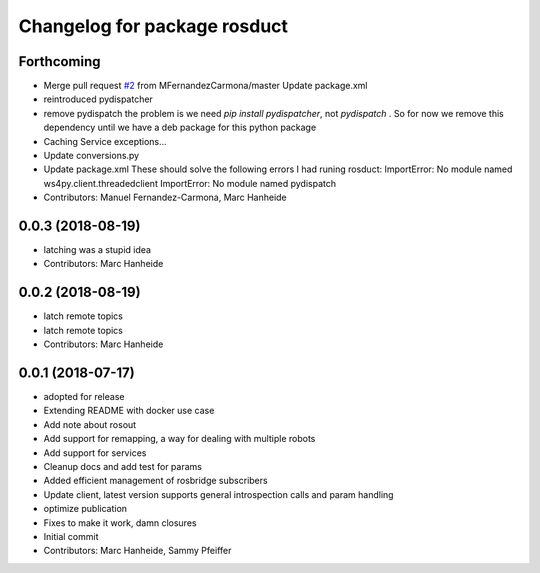 ^^^^^^^^^^^^^^^^^^^^^^^^^^^^^
Changelog for package rosduct
^^^^^^^^^^^^^^^^^^^^^^^^^^^^^

Forthcoming
-----------
* Merge pull request `#2 <https://github.com/LCAS/rosduct/issues/2>`_ from MFernandezCarmona/master
  Update package.xml
* reintroduced pydispatcher
* remove pydispatch
  the problem is we need `pip install pydispatcher`, not `pydispatch` . So for now we remove this dependency until we have a deb package for this python package
* Caching Service exceptions...
* Update conversions.py
* Update package.xml
  These should solve the following errors I had runing rosduct:
  ImportError: No module named ws4py.client.threadedclient
  ImportError: No module named pydispatch
* Contributors: Manuel Fernandez-Carmona, Marc Hanheide

0.0.3 (2018-08-19)
------------------
* latching was a stupid idea
* Contributors: Marc Hanheide

0.0.2 (2018-08-19)
------------------
* latch remote topics
* latch remote topics
* Contributors: Marc Hanheide

0.0.1 (2018-07-17)
------------------
* adopted for release
* Extending README with docker use case
* Add note about rosout
* Add support for remapping, a way for dealing with multiple robots
* Add support for services
* Cleanup docs and add test for params
* Added efficient management of rosbridge subscribers
* Update client, latest version supports general introspection calls and param handling
* optimize publication
* Fixes to make it work, damn closures
* Initial commit
* Contributors: Marc Hanheide, Sammy Pfeiffer
